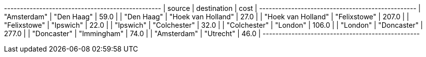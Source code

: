 // tag::neo4j-minst-results[]
+-------------------------------------------------+
| source             | destination        | cost  |
+-------------------------------------------------+
| "Amsterdam"        | "Den Haag"         | 59.0  |
| "Den Haag"         | "Hoek van Holland" | 27.0  |
| "Hoek van Holland" | "Felixstowe"       | 207.0 |
| "Felixstowe"       | "Ipswich"          | 22.0  |
| "Ipswich"          | "Colchester"       | 32.0  |
| "Colchester"       | "London"           | 106.0 |
| "London"           | "Doncaster"        | 277.0 |
| "Doncaster"        | "Immingham"        | 74.0  |
| "Amsterdam"        | "Utrecht"          | 46.0  |
+-------------------------------------------------+
// end::neo4j-minst-results[]